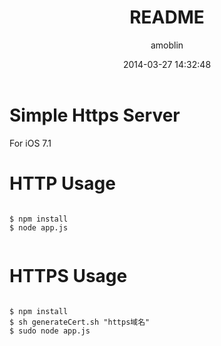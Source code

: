 #+TITLE: README
#+AUTHOR: amoblin
#+EMAIL: amoblin@gmail.com
#+DATE: 2014-03-27 14:32:48
#+OPTIONS: ^:{}

* Simple Https Server

For iOS 7.1

* HTTP Usage

#+BEGIN_SRC 

$ npm install
$ node app.js

#+END_SRC
* HTTPS Usage

#+BEGIN_SRC 

$ npm install
$ sh generateCert.sh "https域名"
$ sudo node app.js

#+END_SRC

